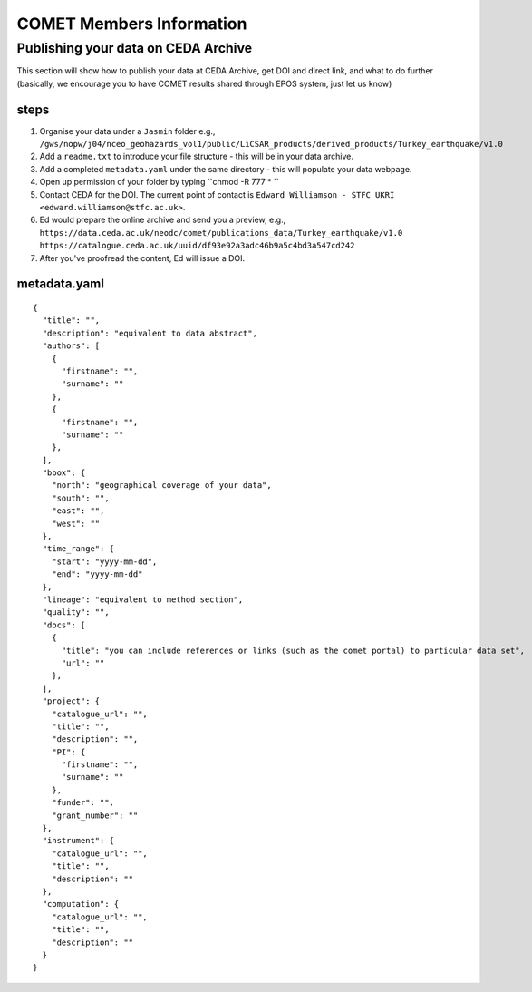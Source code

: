 COMET Members Information
=========================

Publishing your data on CEDA Archive
------------------------------------

This section will show how to publish your data at CEDA Archive,
get DOI and direct link, and what to do further
(basically, we encourage you to have COMET results shared through EPOS system, just let us know)

steps
^^^^^
1. Organise your data under a ``Jasmin`` folder e.g.,
   ``/gws/nopw/j04/nceo_geohazards_vol1/public/LiCSAR_products/derived_products/Turkey_earthquake/v1.0``
2. Add a ``readme.txt`` to introduce your file structure - this will be in your data archive.
3. Add a completed ``metadata.yaml`` under the same directory - this will populate your data webpage.
4. Open up permission of your folder by typing ``chmod -R 777 * ``
5. Contact CEDA for the DOI. The current point of contact is ``Edward Williamson - STFC UKRI <edward.williamson@stfc.ac.uk>``. 
6. Ed would prepare the online archive and send you a preview, e.g.,
   ``https://data.ceda.ac.uk/neodc/comet/publications_data/Turkey_earthquake/v1.0``
   ``https://catalogue.ceda.ac.uk/uuid/df93e92a3adc46b9a5c4bd3a547cd242``
7. After you've proofread the content, Ed will issue a DOI. 

metadata.yaml
^^^^^
::


  {
    "title": "",
    "description": "equivalent to data abstract",
    "authors": [
      {
        "firstname": "",
        "surname": ""
      },
      {
        "firstname": "",
        "surname": ""
      },
    ],
    "bbox": {
      "north": "geographical coverage of your data",
      "south": "",
      "east": "",
      "west": ""
    },
    "time_range": {
      "start": "yyyy-mm-dd",
      "end": "yyyy-mm-dd"
    },
    "lineage": "equivalent to method section",
    "quality": "",
    "docs": [
      {
        "title": "you can include references or links (such as the comet portal) to particular data set",
        "url": ""
      },
    ],
    "project": {
      "catalogue_url": "",
      "title": "",
      "description": "",
      "PI": {
        "firstname": "",
        "surname": ""
      },
      "funder": "",
      "grant_number": ""
    },
    "instrument": {
      "catalogue_url": "",
      "title": "",
      "description": ""
    },
    "computation": {
      "catalogue_url": "",
      "title": "",
      "description": ""
    }
  }
